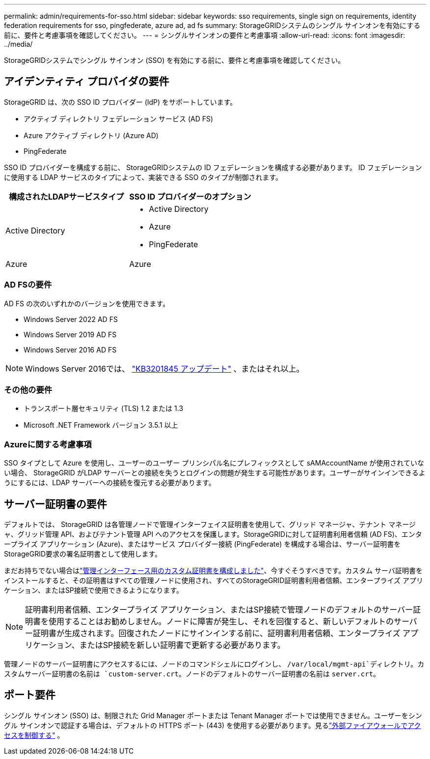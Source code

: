 ---
permalink: admin/requirements-for-sso.html 
sidebar: sidebar 
keywords: sso requirements, single sign on requirements, identity federation requirements for sso, pingfederate, azure ad, ad fs 
summary: StorageGRIDシステムのシングル サインオンを有効にする前に、要件と考慮事項を確認してください。 
---
= シングルサインオンの要件と考慮事項
:allow-uri-read: 
:icons: font
:imagesdir: ../media/


[role="lead"]
StorageGRIDシステムでシングル サインオン (SSO) を有効にする前に、要件と考慮事項を確認してください。



== アイデンティティ プロバイダの要件

StorageGRID は、次の SSO ID プロバイダー (IdP) をサポートしています。

* アクティブ ディレクトリ フェデレーション サービス (AD FS)
* Azure アクティブ ディレクトリ (Azure AD)
* PingFederate


SSO ID プロバイダーを構成する前に、 StorageGRIDシステムの ID フェデレーションを構成する必要があります。  ID フェデレーションに使用する LDAP サービスのタイプによって、実装できる SSO のタイプが制御されます。

[cols="1a,1a"]
|===
| 構成されたLDAPサービスタイプ | SSO ID プロバイダーのオプション 


 a| 
Active Directory
 a| 
* Active Directory
* Azure
* PingFederate




 a| 
Azure
 a| 
Azure

|===


=== AD FSの要件

AD FS の次のいずれかのバージョンを使用できます。

* Windows Server 2022 AD FS
* Windows Server 2019 AD FS
* Windows Server 2016 AD FS



NOTE: Windows Server 2016では、 https://support.microsoft.com/en-us/help/3201845/cumulative-update-for-windows-10-version-1607-and-windows-server-2016["KB3201845 アップデート"^] 、またはそれ以上。



=== その他の要件

* トランスポート層セキュリティ (TLS) 1.2 または 1.3
* Microsoft .NET Framework バージョン 3.5.1 以上




=== Azureに関する考慮事項

SSO タイプとして Azure を使用し、ユーザーのユーザー プリンシパル名にプレフィックスとして sAMAccountName が使用されていない場合、 StorageGRID がLDAP サーバーとの接続を失うとログインの問題が発生する可能性があります。ユーザーがサインインできるようにするには、LDAP サーバーへの接続を復元する必要があります。



== サーバー証明書の要件

デフォルトでは、 StorageGRID は各管理ノードで管理インターフェイス証明書を使用して、グリッド マネージャ、テナント マネージャ、グリッド管理 API、およびテナント管理 API へのアクセスを保護します。StorageGRIDに対して証明書利用者信頼 (AD FS)、エンタープライズ アプリケーション (Azure)、またはサービス プロバイダー接続 (PingFederate) を構成する場合は、サーバー証明書をStorageGRID要求の署名証明書として使用します。

まだお持ちでない場合はlink:configuring-custom-server-certificate-for-grid-manager-tenant-manager.html["管理インターフェース用のカスタム証明書を構成しました"]、今すぐそうすべきです。カスタム サーバ証明書をインストールすると、その証明書はすべての管理ノードに使用され、すべてのStorageGRID証明書利用者信頼、エンタープライズ アプリケーション、またはSP接続で使用できるようになります。


NOTE: 証明書利用者信頼、エンタープライズ アプリケーション、またはSP接続で管理ノードのデフォルトのサーバー証明書を使用することはお勧めしません。ノードに障害が発生し、それを回復すると、新しいデフォルトのサーバー証明書が生成されます。回復されたノードにサインインする前に、証明書利用者信頼、エンタープライズ アプリケーション、またはSP接続を新しい証明書で更新する必要があります。

管理ノードのサーバー証明書にアクセスするには、ノードのコマンドシェルにログインし、 `/var/local/mgmt-api`ディレクトリ。カスタムサーバー証明書の名前は `custom-server.crt`。ノードのデフォルトのサーバー証明書の名前は `server.crt`。



== ポート要件

シングル サインオン (SSO) は、制限された Grid Manager ポートまたは Tenant Manager ポートでは使用できません。ユーザーをシングル サインオンで認証する場合は、デフォルトの HTTPS ポート (443) を使用する必要があります。見るlink:controlling-access-through-firewalls.html["外部ファイアウォールでアクセスを制御する"] 。
